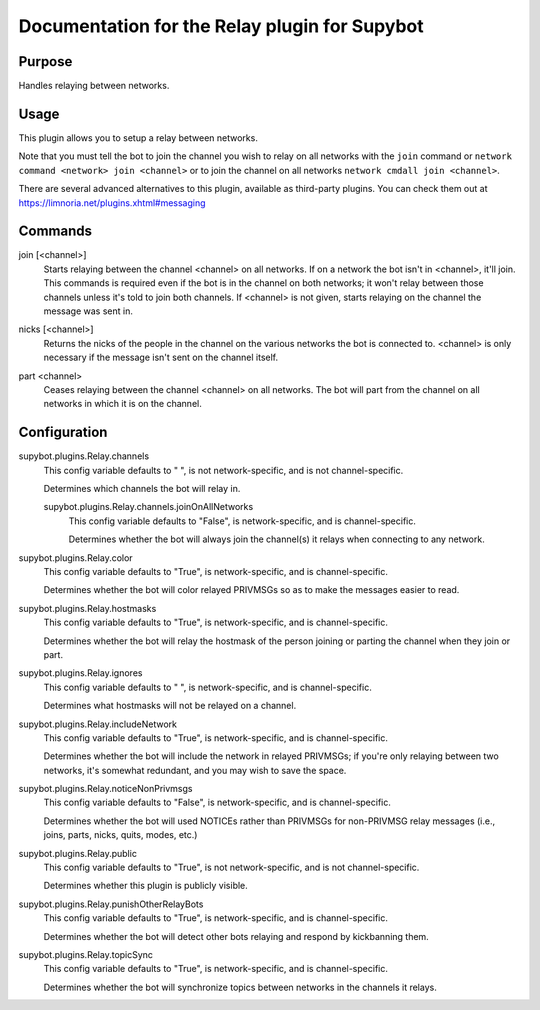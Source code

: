 .. _plugin-Relay:

Documentation for the Relay plugin for Supybot
==============================================

Purpose
-------
Handles relaying between networks.

Usage
-----
This plugin allows you to setup a relay between networks.

Note that you must tell the bot to join the channel you wish to relay on
all networks with the ``join`` command or
``network command <network> join <channel>``
or to join the channel on all networks ``network cmdall join <channel>``.

There are several advanced alternatives to this plugin, available as
third-party plugins. You can check them out at
https://limnoria.net/plugins.xhtml#messaging

.. _commands-Relay:

Commands
--------
.. _command-relay-join:

join [<channel>]
  Starts relaying between the channel <channel> on all networks. If on a network the bot isn't in <channel>, it'll join. This commands is required even if the bot is in the channel on both networks; it won't relay between those channels unless it's told to join both channels. If <channel> is not given, starts relaying on the channel the message was sent in.

.. _command-relay-nicks:

nicks [<channel>]
  Returns the nicks of the people in the channel on the various networks the bot is connected to. <channel> is only necessary if the message isn't sent on the channel itself.

.. _command-relay-part:

part <channel>
  Ceases relaying between the channel <channel> on all networks. The bot will part from the channel on all networks in which it is on the channel.

.. _conf-Relay:

Configuration
-------------

.. _conf-supybot.plugins.Relay.channels:


supybot.plugins.Relay.channels
  This config variable defaults to " ", is not network-specific, and is  not channel-specific.

  Determines which channels the bot will relay in.

  .. _conf-supybot.plugins.Relay.channels.joinOnAllNetworks:


  supybot.plugins.Relay.channels.joinOnAllNetworks
    This config variable defaults to "False", is network-specific, and is  channel-specific.

    Determines whether the bot will always join the channel(s) it relays when connecting to any network.

.. _conf-supybot.plugins.Relay.color:


supybot.plugins.Relay.color
  This config variable defaults to "True", is network-specific, and is  channel-specific.

  Determines whether the bot will color relayed PRIVMSGs so as to make the messages easier to read.

.. _conf-supybot.plugins.Relay.hostmasks:


supybot.plugins.Relay.hostmasks
  This config variable defaults to "True", is network-specific, and is  channel-specific.

  Determines whether the bot will relay the hostmask of the person joining or parting the channel when they join or part.

.. _conf-supybot.plugins.Relay.ignores:


supybot.plugins.Relay.ignores
  This config variable defaults to " ", is network-specific, and is  channel-specific.

  Determines what hostmasks will not be relayed on a channel.

.. _conf-supybot.plugins.Relay.includeNetwork:


supybot.plugins.Relay.includeNetwork
  This config variable defaults to "True", is network-specific, and is  channel-specific.

  Determines whether the bot will include the network in relayed PRIVMSGs; if you're only relaying between two networks, it's somewhat redundant, and you may wish to save the space.

.. _conf-supybot.plugins.Relay.noticeNonPrivmsgs:


supybot.plugins.Relay.noticeNonPrivmsgs
  This config variable defaults to "False", is network-specific, and is  channel-specific.

  Determines whether the bot will used NOTICEs rather than PRIVMSGs for non-PRIVMSG relay messages (i.e., joins, parts, nicks, quits, modes, etc.)

.. _conf-supybot.plugins.Relay.public:


supybot.plugins.Relay.public
  This config variable defaults to "True", is not network-specific, and is  not channel-specific.

  Determines whether this plugin is publicly visible.

.. _conf-supybot.plugins.Relay.punishOtherRelayBots:


supybot.plugins.Relay.punishOtherRelayBots
  This config variable defaults to "True", is network-specific, and is  channel-specific.

  Determines whether the bot will detect other bots relaying and respond by kickbanning them.

.. _conf-supybot.plugins.Relay.topicSync:


supybot.plugins.Relay.topicSync
  This config variable defaults to "True", is network-specific, and is  channel-specific.

  Determines whether the bot will synchronize topics between networks in the channels it relays.

